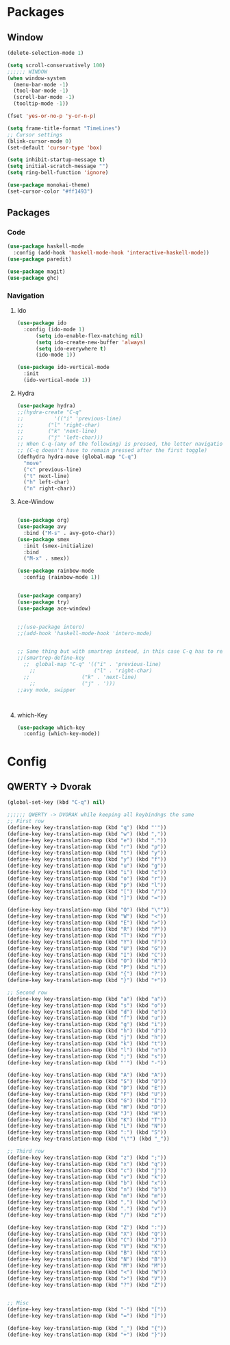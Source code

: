 * Packages
** Window
#+BEGIN_SRC emacs-lisp
  (delete-selection-mode 1)

  (setq scroll-conservatively 100)
  ;;;;;; WINDOW
  (when window-system
    (menu-bar-mode -1)
    (tool-bar-mode -1)
    (scroll-bar-mode -1)
    (tooltip-mode -1))

  (fset 'yes-or-no-p 'y-or-n-p)

  (setq frame-title-format "TimeLines")
  ;; Cursor settings
  (blink-cursor-mode 0)
  (set-default 'cursor-type 'box)

  (setq inhibit-startup-message t)
  (setq initial-scratch-message "")
  (setq ring-bell-function 'ignore)

  (use-package monokai-theme)
  (set-cursor-color "#ff1493")
#+END_SRC
** Packages
*** Code
#+BEGIN_SRC emacs-lisp
  (use-package haskell-mode
    :config (add-hook 'haskell-mode-hook 'interactive-haskell-mode)) 
  (use-package paredit)

  (use-package magit)
  (use-package ghc)

#+END_SRC
*** Navigation
**** Ido
#+BEGIN_SRC emacs-lisp
  (use-package ido
    :config (ido-mode 1)
	    (setq ido-enable-flex-matching nil)
	    (setq ido-create-new-buffer 'always)
	    (setq ido-everywhere t)
	    (ido-mode 1))

  (use-package ido-vertical-mode
    :init
    (ido-vertical-mode 1))

#+END_SRC
**** Hydra
#+BEGIN_SRC emacs-lisp
  (use-package hydra)
  ;;(hydra-create "C-q"
  ;;	      '(("i" 'previous-line)
  ;;		("l" 'right-char)
  ;;		("k" 'next-line)
  ;;		("j" 'left-char)))
  ;; When C-q-(any of the following) is pressed, the letter navigation mode is enabled until another command is executed
  ;; (C-q doesn't have to remain pressed after the first toggle)
  (defhydra hydra-move (global-map "C-q")
    "move"
    ("c" previous-line)
    ("t" next-line)
    ("h" left-char)
    ("n" right-char))

#+END_SRC
**** Ace-Window
#+BEGIN_SRC emacs-lisp

  (use-package org)
  (use-package avy
    :bind ("M-s" . avy-goto-char))
  (use-package smex
    :init (smex-initialize)
    :bind
    ("M-x" . smex))

  (use-package rainbow-mode
    :config (rainbow-mode 1))


  (use-package company)
  (use-package try)
  (use-package ace-window)


  ;;(use-package intero)
  ;;(add-hook 'haskell-mode-hook 'intero-mode)


  ;; Same thing but with smartrep instead, in this case C-q has to remain pressedc;(use-package smartrep)
  ;;(smartrep-define-key
    ;;  global-map "C-q" '(("i" . 'previous-line)
      ;;                   ("l" . 'right-char)
	;;                 ("k" . 'next-line)
	  ;;               ("j" . ')))
  ;;avy mode, swipper



#+END_SRC

**** which-Key
#+BEGIN_SRC emacs-lisp
  (use-package which-key
    :config (which-key-mode))
#+END_SRC


* Config
** QWERTY -> Dvorak
#+BEGIN_SRC emacs-lisp
  (global-set-key (kbd "C-q") nil)

  ;;;;;; QWERTY -> DVORAK while keeping all keybindngs the same
  ;; First row
  (define-key key-translation-map (kbd "q") (kbd "'"))
  (define-key key-translation-map (kbd "w") (kbd ","))
  (define-key key-translation-map (kbd "e") (kbd "."))
  (define-key key-translation-map (kbd "r") (kbd "p"))
  (define-key key-translation-map (kbd "t") (kbd "y"))
  (define-key key-translation-map (kbd "y") (kbd "f"))
  (define-key key-translation-map (kbd "u") (kbd "g"))
  (define-key key-translation-map (kbd "i") (kbd "c"))
  (define-key key-translation-map (kbd "o") (kbd "r"))
  (define-key key-translation-map (kbd "p") (kbd "l"))
  (define-key key-translation-map (kbd "[") (kbd "/"))
  (define-key key-translation-map (kbd "]") (kbd "="))

  (define-key key-translation-map (kbd "Q") (kbd "\""))
  (define-key key-translation-map (kbd "W") (kbd "<"))
  (define-key key-translation-map (kbd "E") (kbd ">"))
  (define-key key-translation-map (kbd "R") (kbd "P"))
  (define-key key-translation-map (kbd "T") (kbd "Y"))
  (define-key key-translation-map (kbd "Y") (kbd "F"))
  (define-key key-translation-map (kbd "U") (kbd "G"))
  (define-key key-translation-map (kbd "I") (kbd "C"))
  (define-key key-translation-map (kbd "O") (kbd "R"))
  (define-key key-translation-map (kbd "P") (kbd "L"))
  (define-key key-translation-map (kbd "{") (kbd "?"))
  (define-key key-translation-map (kbd "}") (kbd "+"))

  ;; Second row
  (define-key key-translation-map (kbd "a") (kbd "a"))
  (define-key key-translation-map (kbd "s") (kbd "o"))
  (define-key key-translation-map (kbd "d") (kbd "e"))
  (define-key key-translation-map (kbd "f") (kbd "u"))
  (define-key key-translation-map (kbd "g") (kbd "i"))
  (define-key key-translation-map (kbd "h") (kbd "d"))
  (define-key key-translation-map (kbd "j") (kbd "h"))
  (define-key key-translation-map (kbd "k") (kbd "t"))
  (define-key key-translation-map (kbd "l") (kbd "n"))
  (define-key key-translation-map (kbd ";") (kbd "s"))
  (define-key key-translation-map (kbd "'") (kbd "-"))

  (define-key key-translation-map (kbd "A") (kbd "A"))
  (define-key key-translation-map (kbd "S") (kbd "O"))
  (define-key key-translation-map (kbd "D") (kbd "E"))
  (define-key key-translation-map (kbd "F") (kbd "U"))
  (define-key key-translation-map (kbd "G") (kbd "I"))
  (define-key key-translation-map (kbd "H") (kbd "D"))
  (define-key key-translation-map (kbd "J") (kbd "H"))
  (define-key key-translation-map (kbd "K") (kbd "T"))
  (define-key key-translation-map (kbd "L") (kbd "N"))
  (define-key key-translation-map (kbd ":") (kbd "S"))
  (define-key key-translation-map (kbd "\"") (kbd "_"))

  ;; Third row
  (define-key key-translation-map (kbd "z") (kbd ";"))
  (define-key key-translation-map (kbd "x") (kbd "q"))
  (define-key key-translation-map (kbd "c") (kbd "j"))
  (define-key key-translation-map (kbd "v") (kbd "k"))
  (define-key key-translation-map (kbd "b") (kbd "x"))
  (define-key key-translation-map (kbd "n") (kbd "b"))
  (define-key key-translation-map (kbd "m") (kbd "m"))
  (define-key key-translation-map (kbd ",") (kbd "w"))
  (define-key key-translation-map (kbd ".") (kbd "v"))
  (define-key key-translation-map (kbd "/") (kbd "z"))

  (define-key key-translation-map (kbd "Z") (kbd ":"))
  (define-key key-translation-map (kbd "X") (kbd "Q"))
  (define-key key-translation-map (kbd "C") (kbd "J"))
  (define-key key-translation-map (kbd "V") (kbd "K"))
  (define-key key-translation-map (kbd "B") (kbd "X"))
  (define-key key-translation-map (kbd "N") (kbd "B"))
  (define-key key-translation-map (kbd "M") (kbd "M"))
  (define-key key-translation-map (kbd "<") (kbd "W"))
  (define-key key-translation-map (kbd ">") (kbd "V"))
  (define-key key-translation-map (kbd "?") (kbd "Z"))


  ;; Misc
  (define-key key-translation-map (kbd "-") (kbd "["))
  (define-key key-translation-map (kbd "=") (kbd "]"))

  (define-key key-translation-map (kbd "_") (kbd "{"))
  (define-key key-translation-map (kbd "+") (kbd "}"))

#+END_SRC
